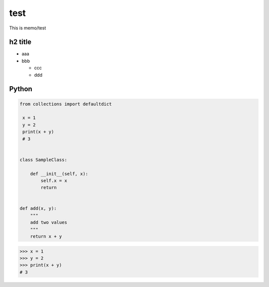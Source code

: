 test
=========

This is memo/test

h2 title
--------

* aaa
* bbb

  * ccc
  * ddd


Python
------

.. code-block:: python

  from collections import defaultdict
   
   x = 1
   y = 2
   print(x + y)
   # 3


  class SampleClass:

      def __init__(self, x):
          self.x = x
          return


  def add(x, y):
      """
      add two values
      """
      return x + y


.. code-block:: python

   >>> x = 1
   >>> y = 2
   >>> print(x + y)
   # 3
